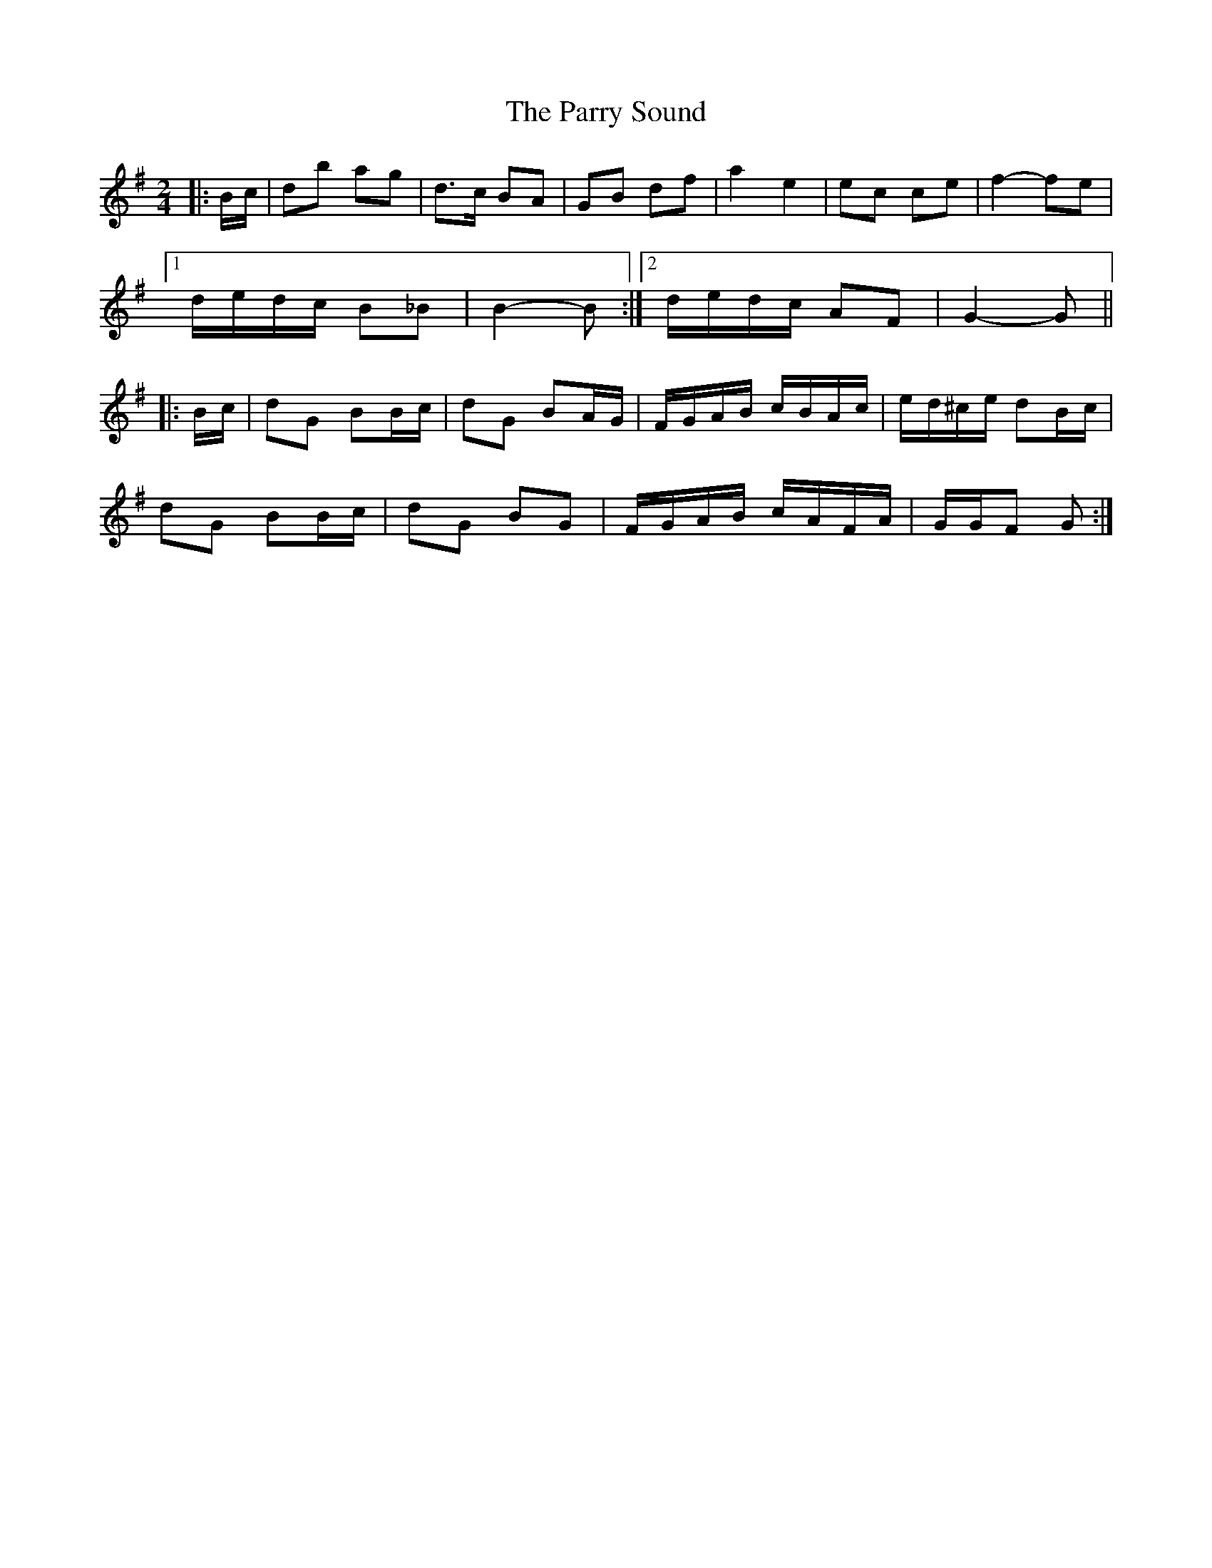 X: 3
T: Parry Sound, The
Z: ceolachan
S: https://thesession.org/tunes/7882#setting19180
R: polka
M: 2/4
L: 1/8
K: Gmaj
|: B/c/ |db ag | d>c BA | GB df | a2 e2 | ec’ c’e | f2- fe |
[1 d/e/d/c/ B_B | B2- B :|[2 d/e/d/c/ AF | G2- G ||
|: B/c/ |dG BB/c/ | dG BA/G/ | F/G/A/B/ c/B/A/c/ | e/d/^c/e/ dB/c/ |
dG BB/c/ | dG BG | F/G/A/B/ c/A/F/A/ | G/G/F G :|
